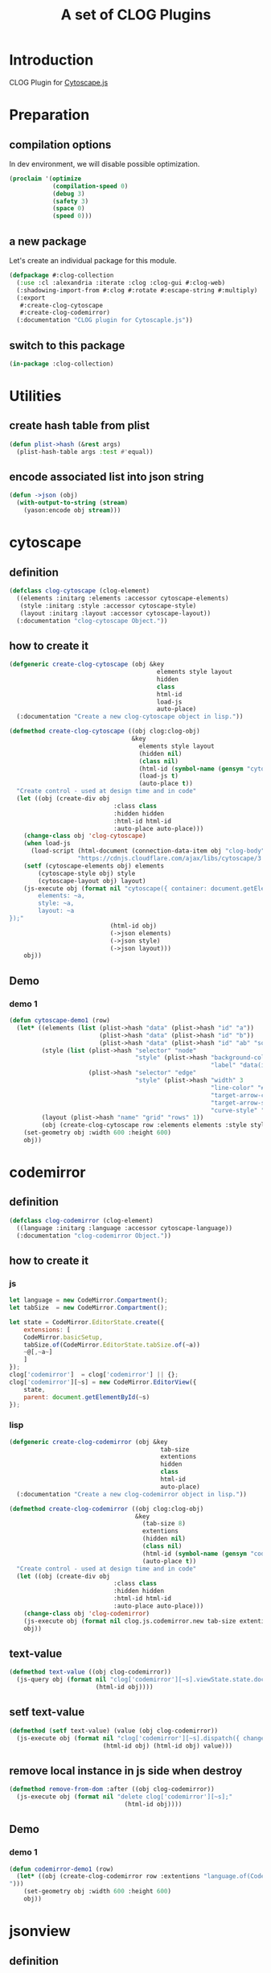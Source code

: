 # -*- Mode: POLY-ORG ;-*- ---
#+Title: A set of CLOG Plugins
#+OPTIONS: tex:t toc:2 \n:nil @:t ::t |:t ^:nil -:t f:t *:t <:t
#+STARTUP: latexpreview
#+STARTUP: noindent
#+STARTUP: inlineimages
#+PROPERTY: literate-lang lisp
#+PROPERTY: literate-load yes
#+PROPERTY: literate-insert-header no
#+STARTUP: entitiespretty
* Table of Contents                                               :noexport:TOC:
- [[#introduction][Introduction]]
- [[#preparation][Preparation]]
  - [[#compilation-options][compilation options]]
  - [[#a-new-package][a new package]]
  - [[#switch-to-this-package][switch to this package]]
- [[#utilities][Utilities]]
  - [[#create-hash-table-from-plist][create hash table from plist]]
  - [[#encode-associated-list-into-json-string][encode associated list into json string]]
- [[#cytoscape][cytoscape]]
  - [[#definition][definition]]
  - [[#how-to-create-it][how to create it]]
  - [[#demo][Demo]]
    - [[#demo-1][demo 1]]
- [[#codemirror][codemirror]]
  - [[#definition-1][definition]]
  - [[#how-to-create-it-1][how to create it]]
    - [[#js][js]]
    - [[#lisp][lisp]]
  - [[#text-value][text-value]]
  - [[#setf-text-value][setf text-value]]
  - [[#remove-local-instance-in-js-side-when-destroy][remove local instance in js side when destroy]]
  - [[#demo-2][Demo]]
    - [[#demo-1-1][demo 1]]
- [[#jsonview][jsonview]]
  - [[#definition-2][definition]]
  - [[#how-to-create-it-2][how to create it]]
    - [[#js-1][js]]
    - [[#lisp-1][lisp]]
  - [[#demo-3][Demo]]
    - [[#demo-1-2][demo 1]]
- [[#test][Test]]
  - [[#main-page][main page]]
  - [[#entry-point-for-demo-page][entry point for demo page]]
  - [[#start-test][start test]]

* Introduction
CLOG Plugin for [[https://js.cytoscape.org/][Cytoscape.js]]
* Preparation
** compilation options
In dev environment, we will disable possible optimization.
#+BEGIN_SRC lisp :load dev
(proclaim '(optimize
            (compilation-speed 0)
            (debug 3)
            (safety 3)
            (space 0)
            (speed 0)))
#+END_SRC
** a new package
Let's create an individual package for this module.
#+BEGIN_SRC lisp
(defpackage #:clog-collection
  (:use :cl :alexandria :iterate :clog :clog-gui #:clog-web)
  (:shadowing-import-from #:clog #:rotate #:escape-string #:multiply)
  (:export
   #:create-clog-cytoscape
   #:create-clog-codemirror)
  (:documentation "CLOG plugin for Cytoscaple.js"))
#+END_SRC
** switch to this package
#+BEGIN_SRC lisp
(in-package :clog-collection)
#+END_SRC
* Utilities
** create hash table from plist
#+BEGIN_SRC lisp
(defun plist->hash (&rest args)
  (plist-hash-table args :test #'equal))
#+END_SRC

** encode associated list into json string
#+BEGIN_SRC lisp
(defun ->json (obj)
  (with-output-to-string (stream)
    (yason:encode obj stream)))
#+END_SRC

* cytoscape
** definition
#+BEGIN_SRC lisp
(defclass clog-cytoscape (clog-element)
  ((elements :initarg :elements :accessor cytoscape-elements)
   (style :initarg :style :accessor cytoscape-style)
   (layout :initarg :layout :accessor cytoscape-layout))
  (:documentation "clog-cytoscape Object."))
#+END_SRC
** how to create it
#+BEGIN_SRC lisp
(defgeneric create-clog-cytoscape (obj &key
                                         elements style layout
                                         hidden
                                         class
                                         html-id
                                         load-js
                                         auto-place)
  (:documentation "Create a new clog-cytoscape object in lisp."))

(defmethod create-clog-cytoscape ((obj clog:clog-obj)
                                  &key
                                    elements style layout
                                    (hidden nil)
                                    (class nil)
                                    (html-id (symbol-name (gensym "cytoscape")))
                                    (load-js t)
                                    (auto-place t))
  "Create control - used at design time and in code"
  (let ((obj (create-div obj
                             :class class
                             :hidden hidden
                             :html-id html-id
                             :auto-place auto-place)))
    (change-class obj 'clog-cytoscape)
    (when load-js
      (load-script (html-document (connection-data-item obj "clog-body"))
                   "https://cdnjs.cloudflare.com/ajax/libs/cytoscape/3.25.0/cytoscape.min.js"))
    (setf (cytoscape-elements obj) elements
        (cytoscape-style obj) style
        (cytoscape-layout obj) layout)
    (js-execute obj (format nil "cytoscape({ container: document.getElementById('~a'),
        elements: ~a,
        style: ~a,
        layout: ~a
});"
                            (html-id obj)
                            (->json elements)
                            (->json style)
                            (->json layout)))
    obj))
#+END_SRC
** Demo
*** demo 1
#+BEGIN_SRC lisp
(defun cytoscape-demo1 (row)
  (let* ((elements (list (plist->hash "data" (plist->hash "id" "a"))
                         (plist->hash "data" (plist->hash "id" "b"))
                         (plist->hash "data" (plist->hash "id" "ab" "source" "a" "target" "b"))))
         (style (list (plist->hash "selector" "node"
                                   "style" (plist->hash "background-color" "#666"
                                                        "label" "data(id)"))
                      (plist->hash "selector" "edge"
                                   "style" (plist->hash "width" 3
                                                        "line-color" "#ccc"
                                                        "target-arrow-color" "#ccc"
                                                        "target-arrow-shape" "triangle"
                                                        "curve-style" "bezier"))))
         (layout (plist->hash "name" "grid" "rows" 1))
         (obj (create-clog-cytoscape row :elements elements :style style :layout layout :load-js nil)))
    (set-geometry obj :width 600 :height 600)
    obj))
#+END_SRC


* codemirror
** definition
#+BEGIN_SRC lisp
(defclass clog-codemirror (clog-element)
  ((language :initarg :language :accessor cytoscape-language))
  (:documentation "clog-codemirror Object."))
#+END_SRC
** how to create it
*** js
#+NAME: clog.js.codemirror.new
#+BEGIN_SRC js
let language = new CodeMirror.Compartment();
let tabSize  = new CodeMirror.Compartment();

let state = CodeMirror.EditorState.create({
    extensions: [
	CodeMirror.basicSetup,
	tabSize.of(CodeMirror.EditorState.tabSize.of(~a))
	~@[,~a~]
    ]
});
clog['codemirror']  = clog['codemirror'] || {};
clog['codemirror'][~s] = new CodeMirror.EditorView({
    state,
    parent: document.getElementById(~s)
});
#+END_SRC

*** lisp
#+BEGIN_SRC lisp
(defgeneric create-clog-codemirror (obj &key
                                          tab-size
                                          extentions
                                          hidden
                                          class
                                          html-id
                                          auto-place)
  (:documentation "Create a new clog-codemirror object in lisp."))

(defmethod create-clog-codemirror ((obj clog:clog-obj)
                                   &key
                                     (tab-size 8)
                                     extentions
                                     (hidden nil)
                                     (class nil)
                                     (html-id (symbol-name (gensym "codemirror")))
                                     (auto-place t))
  "Create control - used at design time and in code"
  (let ((obj (create-div obj
                             :class class
                             :hidden hidden
                             :html-id html-id
                             :auto-place auto-place)))
    (change-class obj 'clog-codemirror)
    (js-execute obj (format nil clog.js.codemirror.new tab-size extentions (html-id obj) (html-id obj)))
    obj))
#+END_SRC

** text-value
#+BEGIN_SRC lisp
(defmethod text-value ((obj clog-codemirror))
  (js-query obj (format nil "clog['codemirror'][~s].viewState.state.doc.toString()"
                        (html-id obj))))
#+END_SRC

** setf text-value
#+BEGIN_SRC lisp
(defmethod (setf text-value) (value (obj clog-codemirror))
  (js-execute obj (format nil "clog['codemirror'][~s].dispatch({ changes: {from: 0, to: clog['codemirror'][~s].viewState.state.doc.length, insert: ~s}}); "
                          (html-id obj) (html-id obj) value)))
#+END_SRC

** remove local instance in js side when destroy
#+BEGIN_SRC lisp
(defmethod remove-from-dom :after ((obj clog-codemirror))
  (js-execute obj (format nil "delete clog['codemirror'][~s];"
                                (html-id obj))))
#+END_SRC

** Demo
*** demo 1
#+BEGIN_SRC lisp
(defun codemirror-demo1 (row)
  (let* ((obj (create-clog-codemirror row :extentions "language.of(CodeMirror.javascript.javascript()),
")))
    (set-geometry obj :width 600 :height 600)
    obj))
#+END_SRC
* jsonview
** definition
#+BEGIN_SRC lisp
(defclass clog-jsonview (clog-element)
  ((language :initarg :language :accessor cytoscape-language))
  (:documentation "clog-jsonview Object."))
#+END_SRC
** how to create it
*** js
#+NAME: clog.js.jsonview.new
#+BEGIN_SRC js
let language = new Jsonview.Compartment();
let tabSize  = new Jsonview.Compartment();

let state = Jsonview.EditorState.create({
    extensions: [
	Jsonview.basicSetup,
	tabSize.of(Jsonview.EditorState.tabSize.of(~a))
	~@[,~a~]
    ]
});
clog['jsonview']  = clog['jsonview'] || {};
clog['jsonview'][~s] = new Jsonview.EditorView({
    state,
    parent: document.getElementById(~s)
});
#+END_SRC

*** lisp
#+BEGIN_SRC lisp
(defgeneric create-clog-jsonview (obj &key
                                          json
                                          hidden
                                          class
                                          html-id
                                          auto-place)
  (:documentation "Create a new clog-jsonview object in lisp."))

(defmethod create-clog-jsonview ((obj clog:clog-obj)
                                 &key
                                   json
                                   (hidden nil)
                                   (class nil)
                                   (html-id (symbol-name (gensym "jsonview")))
                                   (auto-place t))
  "Create control - used at design time and in code"
  (let ((obj (create-div obj
                         :class class
                         :hidden hidden
                         :html-id html-id
                         :auto-place auto-place)))
    (change-class obj 'clog-jsonview)
    (js-execute obj (format nil "jsonview.render(jsonview.create(~s), document.getElementById('~a'));"
                            (->json json) (html-id obj)))
    obj))
#+END_SRC

** Demo
*** demo 1
#+BEGIN_SRC lisp
(defun jsonview-demo1 (row)
  (let* ((obj (create-clog-jsonview row :json (plist->hash "givenName" "Vas" "familyName" "Kostyuk" "age" 30
                                                           "children" (list (plist->hash "givenName" "Natalia" "age" 5)
                                                                            (plist->hash "givenName" "Aida" "age" 17))
                                                           "address" (plist->hash "city" "Kiev" "street" "Krasnoarmeyskaya" "house" 1)))))
    (set-geometry obj :width 600 :height 600)
    obj))
#+END_SRC
* Test
** main page
#+BEGIN_SRC lisp
(defun demo-page (body)
  #+dev(debug-mode body)
  (let* ((row1    (create-web-auto-row    body))
         (column1 (create-web-auto-column row1 :class "w3-margin"))
         (column2 (create-web-auto-column row1 :class "w3-margin"))
         (column3 (create-web-auto-column row1 :class "w3-margin"))
         (row2    (create-web-auto-row    body))
         (demo1 (create-button column1 :content "Cytoscape-Demo1"))
         (demo2 (create-button column2 :content "CodeMirror-Demo1"))
         (demo3 (create-button column3 :content "json-view-Demo1")))
    (center-children row1)
    (labels ((%set-on-click (button callback)
               (set-on-click button (lambda (obj)
                                      (declare (ignore obj))
                                      (setf (inner-html row2) "")
                                      (funcall callback row2)
                                      (center-children row2)))))
      (%set-on-click demo1 'cytoscape-demo1)
      (%set-on-click demo2 'codemirror-demo1)
      (%set-on-click demo3 'jsonview-demo1))))
#+END_SRC
** entry point for demo page
#+BEGIN_SRC lisp
(defun on-new-demo-window (body)
  (demo-page body))
#+END_SRC
** start test
#+BEGIN_SRC lisp
(defun start-test ()
  (initialize 'on-new-demo-window
              :host "127.0.0.1"
              :port 8090
              :static-root (merge-pathnames "./www/"
                                            (asdf:system-source-directory :clog-collection)))
  (open-browser))
#+END_SRC

